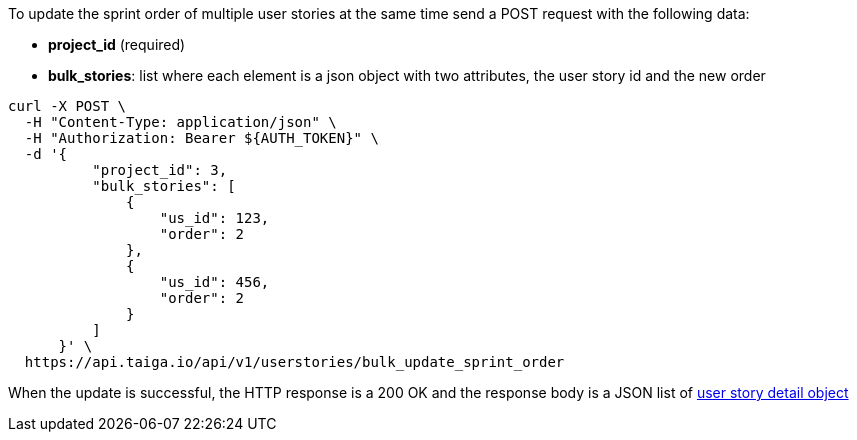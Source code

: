 To update the sprint order of multiple user stories at the same time send a POST request with the following data:

- *project_id* (required)
- *bulk_stories*: list where each element is a json object with two attributes, the user story id and the new order


[source,bash]
----
curl -X POST \
  -H "Content-Type: application/json" \
  -H "Authorization: Bearer ${AUTH_TOKEN}" \
  -d '{
          "project_id": 3,
          "bulk_stories": [
              {
                  "us_id": 123,
                  "order": 2
              },
              {
                  "us_id": 456,
                  "order": 2
              }
          ]
      }' \
  https://api.taiga.io/api/v1/userstories/bulk_update_sprint_order
----


When the update is successful, the HTTP response is a 200 OK and the response body is a JSON list of link:#object-userstory-detail[user story detail object]
